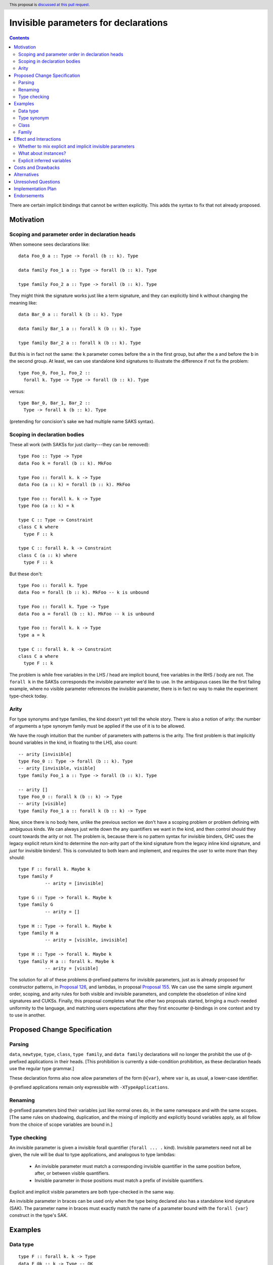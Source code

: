 Invisible parameters for declarations
=====================================

.. author:: John Ericson (@Ericson2314)
.. date-accepted:: Leave blank. This will be filled in when the proposal is accepted.
.. ticket-url:: Leave blank. This will eventually be filled with the
                ticket URL which will track the progress of the
                implementation of the feature.
.. implemented:: Leave blank. This will be filled in with the first GHC version which
                 implements the described feature.
.. highlight:: haskell
.. header:: This proposal is `discussed at this pull request <https://github.com/ghc-proposals/ghc-proposals/pull/326>`_.
.. contents::

There are certain implicit bindings that cannot be written explicitly.
This adds the syntax to fix that not already proposed.

Motivation
----------

Scoping and parameter order in declaration heads
~~~~~~~~~~~~~~~~~~~~~~~~~~~~~~~~~~~~~~~~~~~~~~~~

When someone sees declarations like::

  data Foo_0 a :: Type -> forall (b :: k). Type

  data family Foo_1 a :: Type -> forall (b :: k). Type

  type family Foo_2 a :: Type -> forall (b :: k). Type

They might think the signature works just like a term signature, and they can explicitly bind ``k`` without changing the meaning like::

  data Bar_0 a :: forall k (b :: k). Type

  data family Bar_1 a :: forall k (b :: k). Type

  type family Bar_2 a :: forall k (b :: k). Type

But this is in fact not the same: the ``k`` parameter comes before the ``a`` in the first group, but after the ``a`` and before the ``b`` in the second group.
At least, we can use standalone kind signatures to illustrate the difference if not fix the problem::

  type Foo_0, Foo_1, Foo_2 ::
    forall k. Type -> Type -> forall (b :: k). Type

versus::

  type Bar_0, Bar_1, Bar_2 ::
    Type -> forall k (b :: k). Type

(pretending for concision's sake we had multiple name SAKS syntax).

Scoping in declaration bodies
~~~~~~~~~~~~~~~~~~~~~~~~~~~~~

These all work (with SAKSs for just clarity---they can be removed)::

  type Foo :: Type -> Type
  data Foo k = forall (b :: k). MkFoo

  type Foo :: forall k. k -> Type
  data Foo (a :: k) = forall (b :: k). MkFoo

  type Foo :: forall k. k -> Type
  type Foo (a :: k) = k

  type C :: Type -> Constraint
  class C k where
    type F :: k

  type C :: forall k. k -> Constraint
  class C (a :: k) where
    type F :: k

But these don't::

  type Foo :: forall k. Type
  data Foo = forall (b :: k). MkFoo -- k is unbound

  type Foo :: forall k. Type -> Type
  data Foo a = forall (b :: k). MkFoo -- k is unbound

  type Foo :: forall k. k -> Type
  type a = k

  type C :: forall k. k -> Constraint
  class C a where
    type F :: k

The problem is while free variables in the LHS / head are implicit bound, free variables in the RHS / body are not.
The ``forall k`` in the SAKSs corresponds the invisible parameter we'd like to use.
In the ambiguous cases like the first failing example, where no visible parameter references the invisible parameter, there is in fact no way to make the experiment type-check today.

Arity
~~~~~

For type synonyms and type families, the kind doesn't yet tell the whole story.
There is also a notion of arity: the number of arguments a type synonym family must be applied if the use of it is to be allowed.

We have the rough intuition that the number of parameters with patterns is the arity.
The first problem is that implicitly bound variables in the kind, in floating to the LHS, also count::

  -- arity [invisible]
  type Foo_0 :: Type -> forall (b :: k). Type
  -- arity [invisible, visible]
  type family Foo_1 a :: Type -> forall (b :: k). Type

  -- arity []
  type Foo_0 :: forall k (b :: k) -> Type
  -- arity [visible]
  type family Foo_1 a :: forall k (b :: k) -> Type

Now, since there is no body here, unlike the previous section we don't have a scoping problem or problem defining with ambiguous kinds.
We can always just write down the any quantifiers we want in the kind, and then control should they count towards the arity or not.
The problem is, because there is no pattern syntax for invisible binders, GHC uses the legacy explicit return kind to determine the *non*\ -arity part of the kind signature from the legacy inline kind signature, and *just* for invisible binders!.
This is convoluted to both learn and implement, and requires the user to write more than they should::

  type F :: forall k. Maybe k
  type family F
            -- arity = [invisible]

  type G :: Type -> forall k. Maybe k
  type family G
            -- arity = []

  type H :: Type -> forall k. Maybe k
  type family H a
            -- arity = [visible, invisible]

  type H :: Type -> forall k. Maybe k
  type family H a :: forall k. Maybe k
            -- arity = [visible]

The solution for all of these problems ``@``\ -prefixed patterns for invisible parameters, just as is already proposed for constructor patterns, in `Proposal 126`_, and lambdas, in proposal `Proposal 155`_.
We can use the same simple argument order, scoping, and arity rules for both visible and invisible parameters, and complete the obseletion of inline kind signatures and CUKSs.
Finally, this proposal completes what the other two proposals started, bringing a much-needed uniformity to the language, and matching users expectations after they first encounter ``@``\ -bindings in one context and try to use in another.

Proposed Change Specification
-----------------------------

Parsing
~~~~~~

``data``, ``newtype``, ``type``, ``class``, ``type family``, and ``data family`` declarations will no longer the prohibit the use of ``@``\ -prefixed applications in their heads.
\[This prohibition is currently a side-condition prohibition, as these declaration heads use the regular type grammar.\]

These declaration forms also now allow parameters of the form ``@{var}``, where ``var`` is, as usual, a lower-case identifier.

``@``\ -prefixed applications remain only expressible with ``-XTypeApplications``.

Renaming
~~~~~~~~

``@``\ -prefixed parameters bind their variables just like normal ones do, in the same namespace and with the same scopes.
\[The same rules on shadowing, duplication, and the mixing of implicitly and explicitly bound variables apply, as all follow from the choice of scope variables are bound in.\]

Type checking
~~~~~~~~~~~~~

An invisible parameter is given a invisible forall quantifier (``forall ... .`` kind).
Invisible parameters need not all be given, the rule will be dual to type applications, and analogous to type lambdas:

 - An invisible parameter must match a corresponding invisible quantifier in the same position before, after, or between visible quantifiers.

 - Invisible parameter in those positions must match a prefix of invisible quantifiers.

Explicit and implicit visible parameters are both type-checked in the same way.

An invisible parameter in braces can be used only when the type being declared also has a standalone kind signature (SAK).
The parameter name in braces must exactly match the name of a parameter bound with the ``forall {var}`` construct in the type's SAK.

Examples
--------

Data type
~~~~~~~~~
::

  type F :: forall k. k -> Type
  data F @k :: k -> Type -- OK

::

  type F :: forall k -> k -> Type
  data F @k :: k1 -> Type -- Rejected: doesn't match kind signature

::

  type F :: forall k1 k2. forall (a :: k1) -> k -> Type
  data F @kA @(a :: kB) :: k1 -> Type
    -- Rejected: implicit binding for kB comes after kA, so kind is not matched.

::

  type F4 :: forall {k1} {k2} a b. Proxy a -> Proxy b -> Type
  data F4 @{k1} @{k2} @a @b p1 p2   -- OK

::

  type F5 :: forall {k1} {k2} a b. Proxy a -> Proxy b -> Type
  data F5 @{k1} @{k2} @p @q x y     -- OK: specified type variables can be renamed

::

  type F6 :: forall {k1} {k2} a b. Proxy a -> Proxy b -> Type
  data F6 @{k2} @{k1} @a @b p1 p2  -- Rejected: variables in wrong order

::

  type F7 :: forall a b. Proxy a -> Proxy b -> Type
  data F7 @{k1} @{k2} @a @b p1 p2  -- Rejected: names do not match up (because no name
                                   -- supplied in SAK)

Type synonym
~~~~~~~~~~~~~

::

  type F :: forall k. k -> Type
  type F (a :: k) = k -- OK, already
  --           ^    ^
  --           induces implicit binding

::

  type F :: forall k. k -> Type
  type F @k (a :: k) = k -- OK
  --              ^    ^
  --              Use not binding

::

  type F :: forall k. k -> Type
  type F @k (a :: k1) = k -- k1 not bound

Class
~~~~~

::

  type F :: forall k. k -> Constraint
  class F (a :: k) -- OK, already

::

  type F :: forall k. k -> Constraint
  class F @k (a :: k) -- OK

::

  type F :: forall k. k -> Constraint
  class Foo k1 -> F @k (a :: k) -- k1 is not bound

::

  type F :: forall k. k -> Constraint
  class Foo k -> F @k (a :: k1) -- k1 is not bound

Family
~~~~~~

::

  type F :: forall k. k -> k -> Type
  type family F @k (a :: k) :: k -> Type -- OK

::

  type F :: forall k. k -> k
  type family F @k (a :: k) :: k -- OK

Effect and Interactions
-----------------------

Whether to mix explicit and implicit invisible parameters
~~~~~~~~~~~~~~~~~~~~~~~~~~~~~~~~~~~~~~~~~~~~~~~~~~~~~~~~~

The prohibition on mixing ``@`` patterns and implicit variable binding is modeled on the existing "forall-or-nothing" rule.
That says if one has an outermost ``forall`` in a signature, no free variables are implicitly bound.
The idea is if a user is fastidious enough to not *rely* on implicit binding, they probably don't want it.
\[Nested use ``forall`` is required to express things, and thus doesn't indicate fastidiousness.]

Likewise, the invisible parameters being proposed here also indicate fastidiousness.

What about instances?
~~~~~~~~~~~~~~~~~~~~~

It may seem like class and family instances bind variables.
In fact, those are deemed uses.
To wit, one can use an explicit ``forall`` with each:

::

  instance forall a. Foo a

::

  type instance forall a. Foo a = a

::

  data instance forall a. Foo a

Explicit inferred variables
~~~~~~~~~~~~~~~~~~~~~~~~~~~

Users can write ``forall {k}`` to introduce an *inferred* variable in a kind signature. We would like to
be able to bind these explicitly in type definitions. However, we must be able to know the *order* of such
variables. For example, if we had ``type T :: forall a b. Proxy a -> Proxy b -> Type``, which comes first:
the kind of ``a`` or the kind of ``b``? GHC might change the order of these variables, even between
minor releases. We thus require that the name of such variables in the type definition matches that
in the SAK. In the case of the SAK given in this paragraph, there is no name in the SAK, and so the
``@{k}`` construct can never work. We thus add this naming restriction as a way of binding inferred
variables predictably.

Costs and Drawbacks
-------------------

None known at this time.

Alternatives
------------

Prohibit implicit bindings if explicit visible bindings are used.
This was deemed to draconian.
@Ericson2314 would argue that thanks to the simplifications to the arity rules, we arguable have extra "complexity budget" to "spend" on the interaction between implicit and explicit parameters.

Unresolved Questions
--------------------

None at this time.

Implementation Plan
-------------------

I have begun this in `GHC MR 3145`_.
I have some bugs but it has not been hard so far.
@int-index's syntax work as provided a very good foundation.

Endorsements
-------------

.. _`Proposal 126`: https://github.com/ghc-proposals/ghc-proposals/blob/master/proposals/0126-type-applications-in-patterns.rst

.. _`Proposal 155`: https://github.com/ghc-proposals/ghc-proposals/blob/master/proposals/0155-type-lambda.rst

.. _`GHC MR 3145`: https://gitlab.haskell.org/ghc/ghc/-/merge_requests/3145
